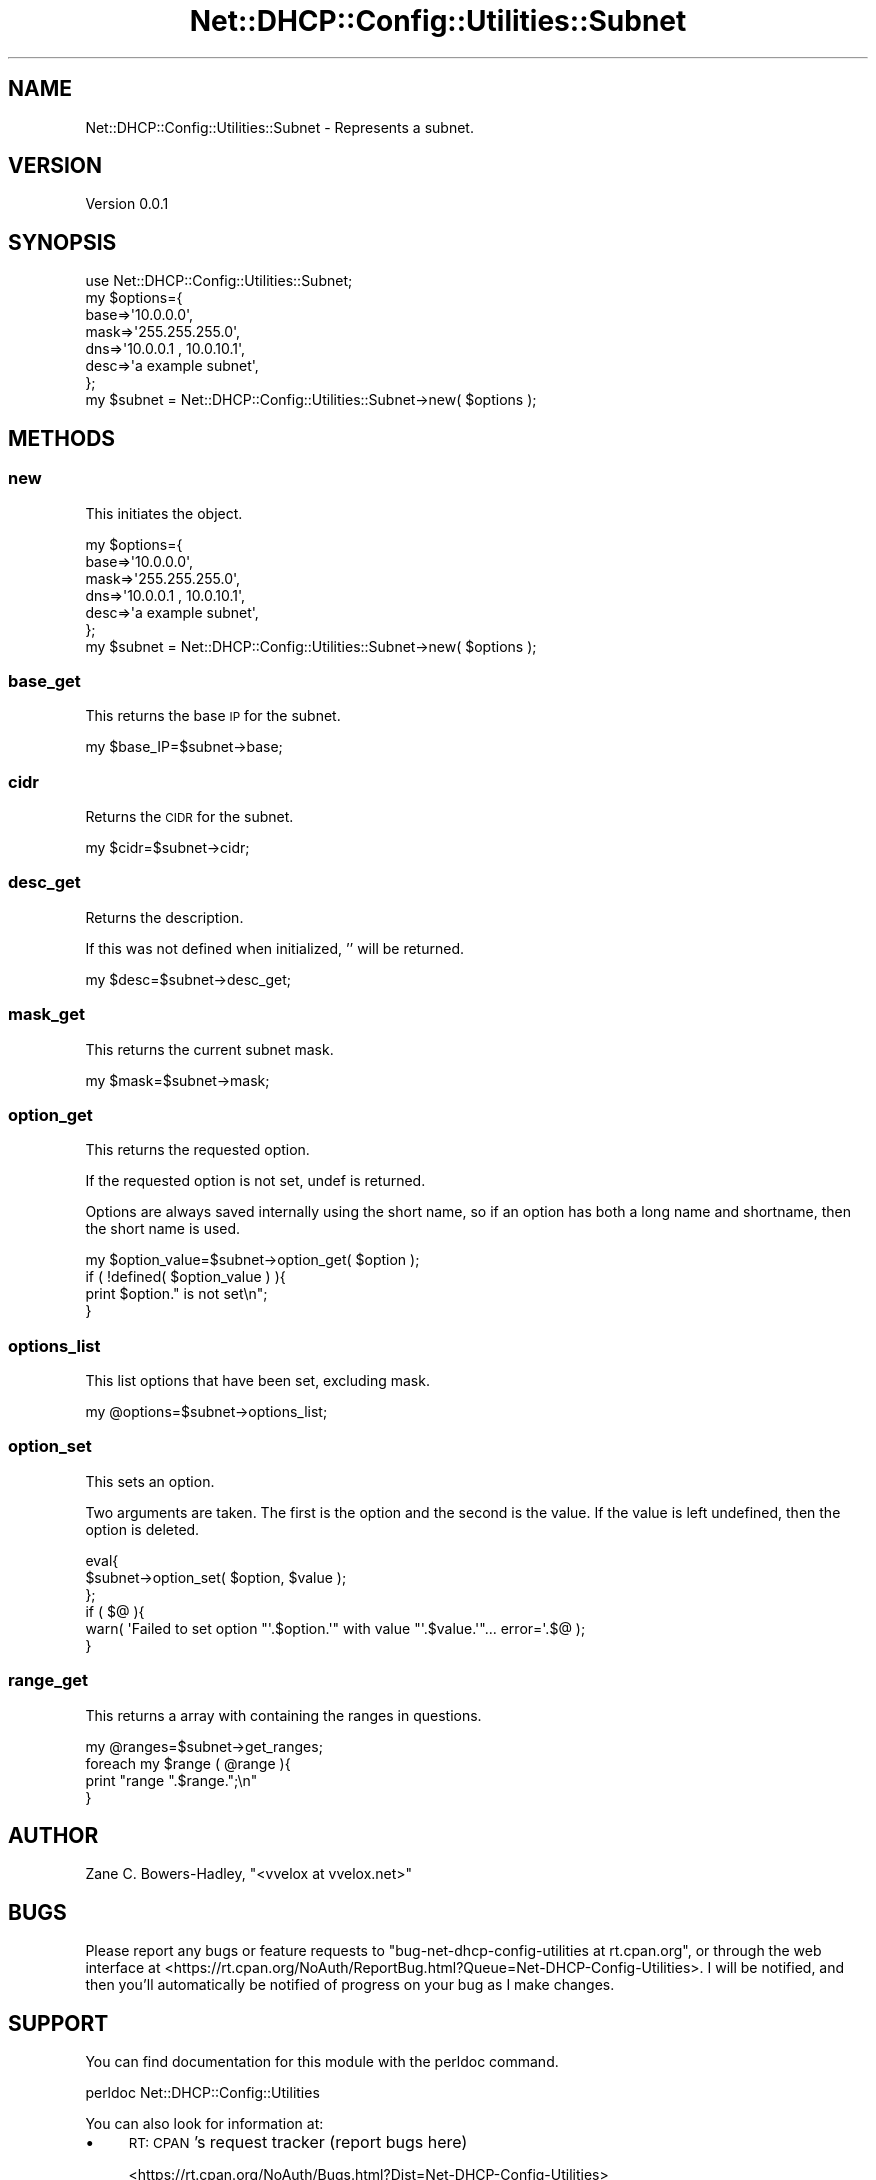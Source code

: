 .\" Automatically generated by Pod::Man 4.14 (Pod::Simple 3.40)
.\"
.\" Standard preamble:
.\" ========================================================================
.de Sp \" Vertical space (when we can't use .PP)
.if t .sp .5v
.if n .sp
..
.de Vb \" Begin verbatim text
.ft CW
.nf
.ne \\$1
..
.de Ve \" End verbatim text
.ft R
.fi
..
.\" Set up some character translations and predefined strings.  \*(-- will
.\" give an unbreakable dash, \*(PI will give pi, \*(L" will give a left
.\" double quote, and \*(R" will give a right double quote.  \*(C+ will
.\" give a nicer C++.  Capital omega is used to do unbreakable dashes and
.\" therefore won't be available.  \*(C` and \*(C' expand to `' in nroff,
.\" nothing in troff, for use with C<>.
.tr \(*W-
.ds C+ C\v'-.1v'\h'-1p'\s-2+\h'-1p'+\s0\v'.1v'\h'-1p'
.ie n \{\
.    ds -- \(*W-
.    ds PI pi
.    if (\n(.H=4u)&(1m=24u) .ds -- \(*W\h'-12u'\(*W\h'-12u'-\" diablo 10 pitch
.    if (\n(.H=4u)&(1m=20u) .ds -- \(*W\h'-12u'\(*W\h'-8u'-\"  diablo 12 pitch
.    ds L" ""
.    ds R" ""
.    ds C` ""
.    ds C' ""
'br\}
.el\{\
.    ds -- \|\(em\|
.    ds PI \(*p
.    ds L" ``
.    ds R" ''
.    ds C`
.    ds C'
'br\}
.\"
.\" Escape single quotes in literal strings from groff's Unicode transform.
.ie \n(.g .ds Aq \(aq
.el       .ds Aq '
.\"
.\" If the F register is >0, we'll generate index entries on stderr for
.\" titles (.TH), headers (.SH), subsections (.SS), items (.Ip), and index
.\" entries marked with X<> in POD.  Of course, you'll have to process the
.\" output yourself in some meaningful fashion.
.\"
.\" Avoid warning from groff about undefined register 'F'.
.de IX
..
.nr rF 0
.if \n(.g .if rF .nr rF 1
.if (\n(rF:(\n(.g==0)) \{\
.    if \nF \{\
.        de IX
.        tm Index:\\$1\t\\n%\t"\\$2"
..
.        if !\nF==2 \{\
.            nr % 0
.            nr F 2
.        \}
.    \}
.\}
.rr rF
.\" ========================================================================
.\"
.IX Title "Net::DHCP::Config::Utilities::Subnet 3"
.TH Net::DHCP::Config::Utilities::Subnet 3 "2019-11-06" "perl v5.32.0" "User Contributed Perl Documentation"
.\" For nroff, turn off justification.  Always turn off hyphenation; it makes
.\" way too many mistakes in technical documents.
.if n .ad l
.nh
.SH "NAME"
Net::DHCP::Config::Utilities::Subnet \- Represents a subnet.
.SH "VERSION"
.IX Header "VERSION"
Version 0.0.1
.SH "SYNOPSIS"
.IX Header "SYNOPSIS"
.Vb 1
\&    use Net::DHCP::Config::Utilities::Subnet;
\&
\&    my $options={
\&                 base=>\*(Aq10.0.0.0\*(Aq,
\&                 mask=>\*(Aq255.255.255.0\*(Aq,
\&                 dns=>\*(Aq10.0.0.1 , 10.0.10.1\*(Aq,
\&                 desc=>\*(Aqa example subnet\*(Aq,
\&                 };
\&    
\&    my $subnet = Net::DHCP::Config::Utilities::Subnet\->new( $options );
.Ve
.SH "METHODS"
.IX Header "METHODS"
.SS "new"
.IX Subsection "new"
This initiates the object.
.PP
.Vb 6
\&    my $options={
\&                 base=>\*(Aq10.0.0.0\*(Aq,
\&                 mask=>\*(Aq255.255.255.0\*(Aq,
\&                 dns=>\*(Aq10.0.0.1 , 10.0.10.1\*(Aq,
\&                 desc=>\*(Aqa example subnet\*(Aq,
\&                 };
\&    
\&    my $subnet = Net::DHCP::Config::Utilities::Subnet\->new( $options );
.Ve
.SS "base_get"
.IX Subsection "base_get"
This returns the base \s-1IP\s0 for the subnet.
.PP
.Vb 1
\&    my $base_IP=$subnet\->base;
.Ve
.SS "cidr"
.IX Subsection "cidr"
Returns the \s-1CIDR\s0 for the subnet.
.PP
.Vb 1
\&    my $cidr=$subnet\->cidr;
.Ve
.SS "desc_get"
.IX Subsection "desc_get"
Returns the description.
.PP
If this was not defined when initialized, '' will be returned.
.PP
.Vb 1
\&    my $desc=$subnet\->desc_get;
.Ve
.SS "mask_get"
.IX Subsection "mask_get"
This returns the current subnet mask.
.PP
.Vb 1
\&    my $mask=$subnet\->mask;
.Ve
.SS "option_get"
.IX Subsection "option_get"
This returns the requested option.
.PP
If the requested option is not set, undef is returned.
.PP
Options are always saved internally using the short name, so if an
option has both a long name and shortname, then the short name is used.
.PP
.Vb 4
\&    my $option_value=$subnet\->option_get( $option );
\&    if ( !defined( $option_value ) ){
\&        print $option." is not set\en";
\&    }
.Ve
.SS "options_list"
.IX Subsection "options_list"
This list options that have been set, excluding mask.
.PP
.Vb 1
\&    my @options=$subnet\->options_list;
.Ve
.SS "option_set"
.IX Subsection "option_set"
This sets an option.
.PP
Two arguments are taken. The first is the option
and the second is the value. If the value is left undefined,
then the option is deleted.
.PP
.Vb 6
\&    eval{
\&         $subnet\->option_set( $option, $value );
\&    };
\&    if ( $@ ){
\&        warn( \*(AqFailed to set option "\*(Aq.$option.\*(Aq" with value "\*(Aq.$value.\*(Aq"... error=\*(Aq.$@ );
\&    }
.Ve
.SS "range_get"
.IX Subsection "range_get"
This returns a array with containing the ranges in questions.
.PP
.Vb 4
\&    my @ranges=$subnet\->get_ranges;
\&    foreach my $range ( @range ){
\&       print "range ".$range.";\en"
\&    }
.Ve
.SH "AUTHOR"
.IX Header "AUTHOR"
Zane C. Bowers-Hadley, \f(CW\*(C`<vvelox at vvelox.net>\*(C'\fR
.SH "BUGS"
.IX Header "BUGS"
Please report any bugs or feature requests to \f(CW\*(C`bug\-net\-dhcp\-config\-utilities at rt.cpan.org\*(C'\fR, or through
the web interface at <https://rt.cpan.org/NoAuth/ReportBug.html?Queue=Net\-DHCP\-Config\-Utilities>.  I will be notified, and then you'll
automatically be notified of progress on your bug as I make changes.
.SH "SUPPORT"
.IX Header "SUPPORT"
You can find documentation for this module with the perldoc command.
.PP
.Vb 1
\&    perldoc Net::DHCP::Config::Utilities
.Ve
.PP
You can also look for information at:
.IP "\(bu" 4
\&\s-1RT: CPAN\s0's request tracker (report bugs here)
.Sp
<https://rt.cpan.org/NoAuth/Bugs.html?Dist=Net\-DHCP\-Config\-Utilities>
.IP "\(bu" 4
AnnoCPAN: Annotated \s-1CPAN\s0 documentation
.Sp
<http://annocpan.org/dist/Net\-DHCP\-Config\-Utilities>
.IP "\(bu" 4
\&\s-1CPAN\s0 Ratings
.Sp
<https://cpanratings.perl.org/d/Net\-DHCP\-Config\-Utilities>
.IP "\(bu" 4
Search \s-1CPAN\s0
.Sp
<https://metacpan.org/release/Net\-DHCP\-Config\-Utilities>
.SH "ACKNOWLEDGEMENTS"
.IX Header "ACKNOWLEDGEMENTS"
.SH "LICENSE AND COPYRIGHT"
.IX Header "LICENSE AND COPYRIGHT"
This software is Copyright (c) 2019 by Zane C. Bowers-Hadley.
.PP
This is free software, licensed under:
.PP
.Vb 1
\&  The Artistic License 2.0 (GPL Compatible)
.Ve
